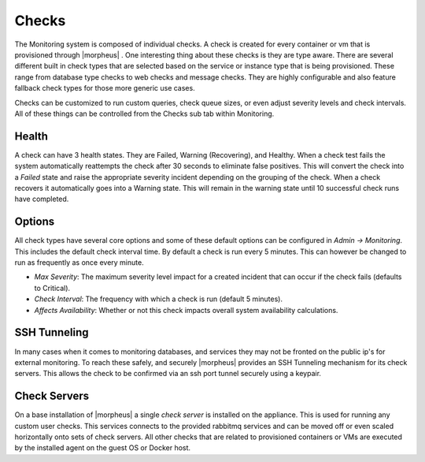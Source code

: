 Checks
======

The Monitoring system is composed of individual checks. A check is created for every container or vm that is provisioned through |morpheus| . One interesting thing about these checks is they are type aware. There are several different built in check types that are selected based on the service or instance type that is being provisioned. These range from database type checks to web checks and message checks. They are highly configurable and also feature fallback check types for those more generic use cases.

Checks can be customized to run custom queries, check queue sizes, or even adjust severity levels and check intervals. All of these things can be controlled from the Checks sub tab within Monitoring.

Health
------

A check can have 3 health states. They are Failed, Warning (Recovering), and Healthy. When a check test fails the system automatically reattempts the check after 30 seconds to eliminate false positives. This will convert the check into a `Failed` state and raise the appropriate severity incident depending on the grouping of the check. When a check recovers it automatically goes into a Warning state. This will remain in the warning state until 10 successful check runs have completed.

Options
-------

All check types have several core options and some of these default options can be configured in `Admin -> Monitoring`. This includes the default check interval time. By default a check is run every 5 minutes. This can however be changed to run as frequently as once every minute.

* *Max Severity*: The maximum severity level impact for a created incident that can occur if the check fails (defaults to Critical).
* *Check Interval*: The frequency with which a check is run (default 5 minutes).
* *Affects Availability*: Whether or not this check impacts overall system availability calculations.


SSH Tunneling
-------------

In many cases when it comes to monitoring databases, and services they may not be fronted on the public ip's for external monitoring. To reach these safely, and securely |morpheus| provides an SSH Tunneling mechanism for its check servers. This allows the check to be confirmed via an ssh port tunnel securely using a keypair.

Check Servers
-------------

On a base installation of |morpheus| a single `check server` is installed on the appliance. This is used for running any custom user checks. This services connects to the provided rabbitmq services and can be moved off or even scaled horizontally onto sets of check servers. All other checks that are related to provisioned containers or VMs are executed by the installed agent on the guest OS or Docker host.
